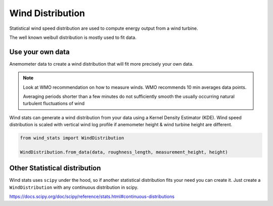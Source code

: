 .. _wind_distribution:

=================
Wind Distribution
=================

Statistical wind speed distribution are used to compute energy output from a wind turbine.

The well known weibull distribution is mostly used to fit data.

Use your own data
-----------------

Anemometer data to create a wind distribution that will fit more precisely your own data.

.. note::

    Look at WMO recommendation on how to measure winds.
    WMO recommends 10 min averages data points.

    Averaging periods shorter than a few minutes do not sufficiently smooth the usually occurring natural 
    turbulent fluctuations of wind

Wind stats can generate a wind distribution from your data using a Kernel Density Estimator (KDE).
Wind speed distribution is scaled with vertical wind log profile if anemometer height & wind turbine height are different.

.. code-block:: python

    from wind_stats import WindDistribution

    WindDistribution.from_data(data, roughness_length, measurement_height, height)



Other Statistical distribution
------------------------------

Wind stats uses ``scipy`` under the hood, so if another statistical distribution fits your need you can create it.
Just create a ``WindDistribution`` with any continuous distribution in scipy.

https://docs.scipy.org/doc/scipy/reference/stats.html#continuous-distributions

.. ipython:: python

    from scipy.stats import rayleigh
    from wind_stats import WindDistribution

    wind_distribution = WindDistribution(rayleigh(1, 5))
    wind_distribution


.. ipython:: python



    from matplotlib import pyplot as plt
    import numpy as np

    x = np.linspace(1, 25)
    y = wind_distribution.pdf(x)
    @savefig custom_dist.png
    plt.plot(x, y)

.. todo::

    Wind Distribution user guide under construction. 